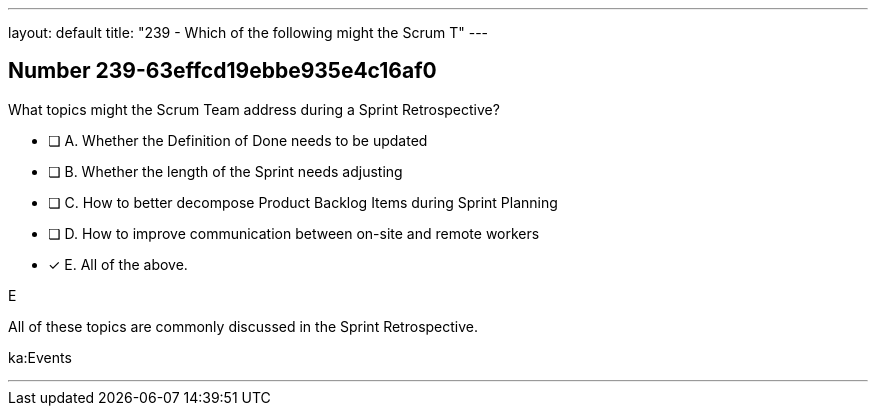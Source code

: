 ---
layout: default 
title: "239 - Which of the following might the Scrum T"
---


[.question]
== Number 239-63effcd19ebbe935e4c16af0

****

[.query]
What topics might the Scrum Team address during a Sprint Retrospective?

[.list]
* [ ] A. Whether the Definition of Done needs to be updated
* [ ] B. Whether the length of the Sprint needs adjusting
* [ ] C. How to better decompose Product Backlog Items during Sprint Planning
* [ ] D. How to improve communication between on-site and remote workers
* [*] E. All of the above.
****

[.answer]
E

[.explanation]
All of these topics are commonly discussed in the Sprint Retrospective.

[.ka]
ka:Events

'''

